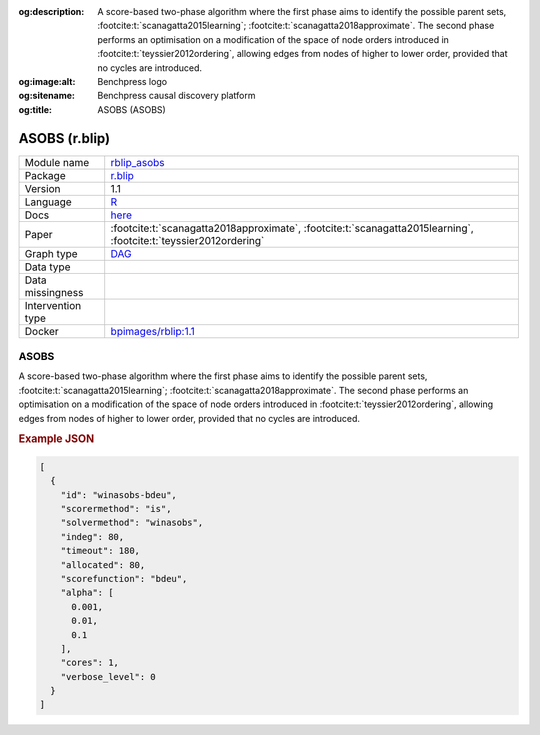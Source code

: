 


:og:description: A score-based two-phase algorithm where the first phase aims to identify the possible parent sets, :footcite:t:`scanagatta2015learning`; :footcite:t:`scanagatta2018approximate`.  The second phase performs an optimisation on a modification of the space of node orders introduced in :footcite:t:`teyssier2012ordering`, allowing edges from nodes of higher to lower order, provided that no cycles are introduced.
:og:image:alt: Benchpress logo
:og:sitename: Benchpress causal discovery platform
:og:title: ASOBS (ASOBS)
 
.. meta::
    :title: ASOBS 
    :description: A score-based two-phase algorithm where the first phase aims to identify the possible parent sets, :footcite:t:`scanagatta2015learning`; :footcite:t:`scanagatta2018approximate`.  The second phase performs an optimisation on a modification of the space of node orders introduced in :footcite:t:`teyssier2012ordering`, allowing edges from nodes of higher to lower order, provided that no cycles are introduced.


.. _rblip_asobs: 

ASOBS (r.blip) 
***************



.. list-table:: 

   * - Module name
     - `rblip_asobs <https://github.com/felixleopoldo/benchpress/tree/master/workflow/rules/structure_learning_algorithms/rblip_asobs>`__
   * - Package
     - `r.blip <https://cran.r-project.org/web/packages/r.blip/index.html>`__
   * - Version
     - 1.1
   * - Language
     - `R <https://www.r-project.org/>`__
   * - Docs
     - `here <https://cran.r-project.org/web/packages/r.blip/r.blip.pdf>`__
   * - Paper
     - :footcite:t:`scanagatta2018approximate`, :footcite:t:`scanagatta2015learning`, :footcite:t:`teyssier2012ordering`
   * - Graph type
     - `DAG <https://en.wikipedia.org/wiki/Directed_acyclic_graph>`__
   * - Data type
     - 
   * - Data missingness
     - 
   * - Intervention type
     - 
   * - Docker 
     - `bpimages/rblip:1.1 <https://hub.docker.com/r/bpimages/rblip/tags>`__




ASOBS 
---------


A score-based two-phase algorithm where the first phase aims to identify the possible parent
sets, :footcite:t:`scanagatta2015learning`; :footcite:t:`scanagatta2018approximate`. 
The second phase performs an optimisation on a modification of the space of node orders introduced
in :footcite:t:`teyssier2012ordering`, allowing edges from nodes of higher to lower order, provided
that no cycles are introduced.



.. rubric:: Example JSON


.. code-block:: json


    [
      {
        "id": "winasobs-bdeu",
        "scorermethod": "is",
        "solvermethod": "winasobs",
        "indeg": 80,
        "timeout": 180,
        "allocated": 80,
        "scorefunction": "bdeu",
        "alpha": [
          0.001,
          0.01,
          0.1
        ],
        "cores": 1,
        "verbose_level": 0
      }
    ]

.. footbibliography::

